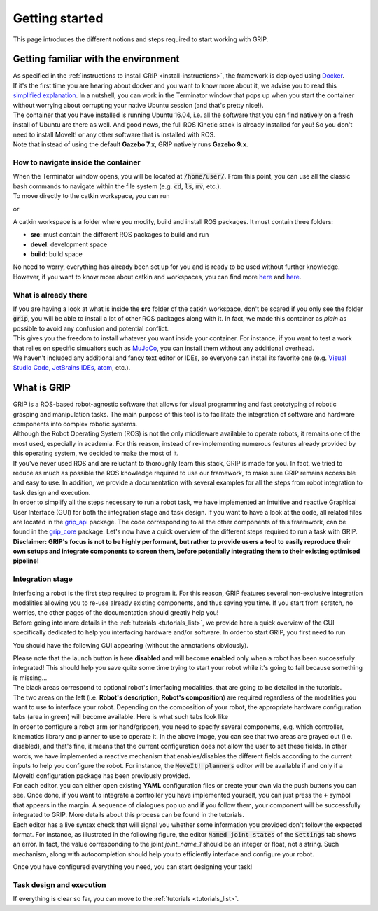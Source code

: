 ***************
Getting started
***************

This page introduces the different notions and steps required to start working with GRIP.

Getting familiar with the environment
#####################################

| As specified in the :ref:`instructions to install GRIP <install-instructions>`, the framework is deployed using `Docker <https://docs.docker.com/get-started/overview/>`_.
| If it's the first time you are hearing about docker and you want to know more about it, we advise you to read this `simplified explanation <https://medium.com/free-code-camp/docker-simplified-96639a35ff36#06d9>`_. In a nutshell, you can work in the Terminator window that pops up when you start the container without worrying about corrupting your native Ubuntu session (and that's pretty nice!).
| The container that you have installed is running Ubuntu 16.04, i.e. all the software that you can find natively on a fresh install of Ubuntu are there as well. And good news, the full ROS Kinetic stack is already installed for you! So you don't need to install MoveIt! or any other software that is installed with ROS.
| Note that instead of using the default **Gazebo 7.x**, GRIP natively runs **Gazebo 9.x**.

How to navigate inside the container
************************************
| When the Terminator window opens, you will be located at :code:`/home/user/`. From this point, you can use all the classic bash commands to navigate within the file system (e.g. :code:`cd`, :code:`ls`, :code:`mv`, etc.).
| To move directly to the catkin workspace, you can run

.. prompt:: bash $

    cd projects/shadow_robot/base

or

.. prompt:: bash $

    roscd && cd ..

A catkin workspace is a folder where you modify, build and install ROS packages. It must contain three folders:

- **src**: must contain the different ROS packages to build and run
- **devel**: development space
- **build**: build space

No need to worry, everything has already been set up for you and is ready to be used without further knowledge. However, if you want to know more about catkin and workspaces, you can find more `here <http://wiki.ros.org/catkin/conceptual_overview>`_ and `here <http://wiki.ros.org/catkin/workspaces>`_.

What is already there
*********************
| If you are having a look at what is inside the **src** folder of the catkin workspace, don't be scared if you only see the folder :code:`grip`, you will be able to install a lot of other ROS packages along with it. In fact, we made this container as *plain* as possible to avoid any confusion and potential conflict.
| This gives you the freedom to install whatever you want inside your container. For instance, if you want to test a work that relies on specific simualtors such as `MuJoCo <http://www.mujoco.org/>`_, you can install them without any additional overhead.
| We haven't included any additional and fancy text editor or IDEs, so everyone can install its favorite one (e.g. `Visual Studio Code <https://code.visualstudio.com/>`_, `JetBrains IDEs <https://www.jetbrains.com/>`_, `atom <https://atom.io/>`_, etc.).

What is GRIP
############

| GRIP is a ROS-based robot-agnostic software that allows for visual programming and fast prototyping of robotic grasping and manipulation tasks. The main purpose of this tool is to facilitate the integration of software and hardware components into complex robotic systems.
| Although the Robot Operating System (ROS) is not the only middleware available to operate robots, it remains one of the most used, especially in academia. For this reason, instead of re-implementing numerous features already provided by this operating system, we decided to make the most of it.
| If you've never used ROS and are reluctant to thoroughly learn this stack, GRIP is made for you. In fact, we tried to reduce as much as possible the ROS knowledge required to use our framework, to make sure GRIP remains accessible and easy to use. In addition, we provide a documentation with several examples for all the steps from robot integration to task design and execution.
| In order to simplify all the steps necessary to run a robot task, we have implemented an intuitive and reactive Graphical User Interface (GUI) for both the integration stage and task design. If you want to have a look at the code, all related files are located in the `grip_api <https://github.com/shadow-robot/sr_grip/tree/kinetic-devel/grip_api>`_ package. The code corresponding to all the other components of this fraemwork, can be found in the `grip_core <https://github.com/shadow-robot/sr_grip/tree/kinetic-devel/grip_core>`_ package. Let's now have a quick overview of the different steps required to run a task with GRIP.
| **Disclaimer: GRIP's focus is not to be highly performant, but rather to provide users a tool to easily reproduce their own setups and integrate components to screen them, before potentially integrating them to their existing optimised pipeline!**

Integration stage
*****************
| Interfacing a robot is the first step required to program it. For this reason, GRIP features several non-exclusive integration modalities allowing you to re-use already existing components, and thus saving you time. If you start from scratch, no worries, the other pages of the documentation should greatly help you!
| Before going into more details in the :ref:`tutorials <tutorials_list>`, we provide here a quick overview of the GUI specifically dedicated to help you interfacing hardware and/or software. In order to start GRIP, you first need to run

.. prompt:: bash $

    roslaunch grip_api start_framework.launch

You should have the following GUI appearing (without the annotations obviously).

.. image:: ../img/annotated_empty_config.png

| Please note that the launch button is here **disabled** and will become **enabled** only when a robot has been successfully integrated! This should help you save quite some time trying to start your robot while it's going to fail because something is missing...
| The black areas correspond to optional robot's interfacing modalities, that are going to be detailed in the tutorials.
| The two areas on the left (i.e. **Robot's description**, **Robot's composition**) are required regardless of the modalities you want to use to interface your robot. Depending on the composition of your robot, the appropriate hardware configuration tabs (area in green) will become available. Here is what such tabs look like

.. image:: ../img/empty_hardware_configuration.png

| In order to configure a robot arm (or hand/gripper), you need to specify several components, e.g. which controller, kinematics library and planner to use to operate it. In the above image, you can see that two areas are grayed out (i.e. disabled), and that's fine, it means that the current configuration does not allow the user to set these fields. In other words, we have implemented a reactive mechanism that enables/disables the different fields according to the current inputs to help you configure the robot. For instance, the :code:`MoveIt! planners` editor will be available if and only if a MoveIt! configuration package has been previously provided.
| For each editor, you can either open existing **YAML** configuration files or create your own via the push buttons you can see. Once done, if you want to integrate a controller you have implemented yourself, you can just press the ``+`` symbol that appears in the margin. A sequence of dialogues pop up and if you follow them, your component will be successfully integrated to GRIP. More details about this process can be found in the tutorials.
| Each editor has a live syntax check that will signal you whether some information you provided don't follow the expected format. For instance, as illustrated in the following figure, the editor :code:`Named joint states` of the :code:`Settings` tab shows an error. In fact, the value corresponding to the joint *joint_name_1* should be an integer or float, not a string. Such mechanism, along with autocompletion should help you to efficiently interface and configure your robot.

.. image:: ../img/settings_tab.png

Once you have configured everything you need, you can start designing your task!

Task design and execution
*************************

If everything is clear so far, you can move to the :ref:`tutorials <tutorials_list>`.
